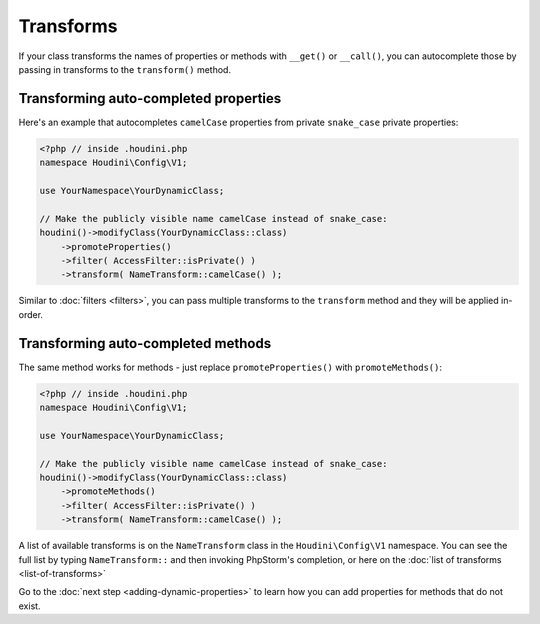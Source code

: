 Transforms
----------

If your class transforms the names of properties or methods with ``__get()`` or ``__call()``,
you can autocomplete those by passing in transforms to the ``transform()`` method.

Transforming auto-completed properties
~~~~~~~~~~~~~~~~~~~~~~~~~~~~~~~~~~~~~~

Here's an example that autocompletes ``camelCase`` properties from private ``snake_case`` private properties:

.. code-block:: php

   <?php // inside .houdini.php
   namespace Houdini\Config\V1;

   use YourNamespace\YourDynamicClass;

   // Make the publicly visible name camelCase instead of snake_case:
   houdini()->modifyClass(YourDynamicClass::class)
       ->promoteProperties()
       ->filter( AccessFilter::isPrivate() )
       ->transform( NameTransform::camelCase() );

Similar to :doc:`filters <filters>`, you can pass multiple transforms to the ``transform`` method
and they will be applied in-order.

Transforming auto-completed methods
~~~~~~~~~~~~~~~~~~~~~~~~~~~~~~~~~~~

The same method works for methods - just replace ``promoteProperties()`` with
``promoteMethods()``:

.. code-block:: php

   <?php // inside .houdini.php
   namespace Houdini\Config\V1;

   use YourNamespace\YourDynamicClass;

   // Make the publicly visible name camelCase instead of snake_case:
   houdini()->modifyClass(YourDynamicClass::class)
       ->promoteMethods()
       ->filter( AccessFilter::isPrivate() )
       ->transform( NameTransform::camelCase() );

A list of available transforms is on the ``NameTransform`` class in the ``Houdini\Config\V1`` namespace. You can see the full list by
typing ``NameTransform::`` and then invoking PhpStorm's completion, or here on the :doc:`list of transforms <list-of-transforms>`

Go to the :doc:`next step <adding-dynamic-properties>` to learn how you can
add properties for methods that do not exist.